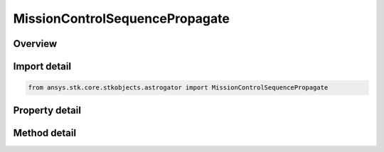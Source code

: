 MissionControlSequencePropagate
===============================

.. py:class:: ansys.stk.core.stkobjects.astrogator.MissionControlSequencePropagate

   Bases: :py:class:`~ansys.stk.core.stkobjects.astrogator.IMissionControlSequenceSegment`, :py:class:`~ansys.stk.core.stkobjects.astrogator.IComponentInfo`, :py:class:`~ansys.stk.core.stkobjects.astrogator.ICloneable`, :py:class:`~ansys.stk.core.stkobjects.astrogator.IRuntimeTypeInfoProvider`

   The Propagate segment.

.. py:currentmodule:: MissionControlSequencePropagate

Overview
--------

.. tab-set::

    .. tab-item:: Methods
        
        .. list-table::
            :header-rows: 0
            :widths: auto

            * - :py:attr:`~ansys.stk.core.stkobjects.astrogator.MissionControlSequencePropagate.enable_control_parameter`
              - Enable or disables the specified control parameter.
            * - :py:attr:`~ansys.stk.core.stkobjects.astrogator.MissionControlSequencePropagate.disable_control_parameter`
              - Disables the specified control parameter.
            * - :py:attr:`~ansys.stk.core.stkobjects.astrogator.MissionControlSequencePropagate.is_control_parameter_enabled`
              - Sees if the specified control is enabled.

    .. tab-item:: Properties
        
        .. list-table::
            :header-rows: 0
            :widths: auto

            * - :py:attr:`~ansys.stk.core.stkobjects.astrogator.MissionControlSequencePropagate.propagator_name`
              - Gets or sets the propagator.
            * - :py:attr:`~ansys.stk.core.stkobjects.astrogator.MissionControlSequencePropagate.stopping_conditions`
              - Get the list of stopping conditions defined for the segment.
            * - :py:attr:`~ansys.stk.core.stkobjects.astrogator.MissionControlSequencePropagate.min_propagation_time`
              - Gets or sets the minimum time that must elapse from the beginning of the segment until Astrogator will begin checking stopping conditions for satisfaction. Uses Time Dimension.
            * - :py:attr:`~ansys.stk.core.stkobjects.astrogator.MissionControlSequencePropagate.max_propagation_time`
              - Gets or sets the maximum propagation time, after which the segment will end regardless of whether the stopping conditions have been satisfied. Uses Time Dimension.
            * - :py:attr:`~ansys.stk.core.stkobjects.astrogator.MissionControlSequencePropagate.enable_max_propagation_time`
              - If true, the maximum propagation time is enforced.
            * - :py:attr:`~ansys.stk.core.stkobjects.astrogator.MissionControlSequencePropagate.enable_warning_message`
              - If true, Astrogator will issue a warning message if propagation is stopped by the Maximum Propagation Time parameter.
            * - :py:attr:`~ansys.stk.core.stkobjects.astrogator.MissionControlSequencePropagate.control_parameters_available`
              - Returns whether or not the control parameters can be set.
            * - :py:attr:`~ansys.stk.core.stkobjects.astrogator.MissionControlSequencePropagate.override_max_propagation_time`
              - Override Maximum Propagation Time - if there is a duration or epoch stopping condition that occurs after the maximum propagation time, ignore the maximum propagation time.
            * - :py:attr:`~ansys.stk.core.stkobjects.astrogator.MissionControlSequencePropagate.should_stop_for_initially_surpassed_epoch_stopping_conditions`
              - Stop immediately if propagation begins beyond an active epoch stopping condition.
            * - :py:attr:`~ansys.stk.core.stkobjects.astrogator.MissionControlSequencePropagate.should_reinitialize_stm_at_start_of_segment_propagation`
              - If this segment is propagating the state transition matrix, reset it to the identity matrix at the start of the segment.



Import detail
-------------

.. code-block:: python

    from ansys.stk.core.stkobjects.astrogator import MissionControlSequencePropagate


Property detail
---------------

.. py:property:: propagator_name
    :canonical: ansys.stk.core.stkobjects.astrogator.MissionControlSequencePropagate.propagator_name
    :type: str

    Gets or sets the propagator.

.. py:property:: stopping_conditions
    :canonical: ansys.stk.core.stkobjects.astrogator.MissionControlSequencePropagate.stopping_conditions
    :type: IStoppingConditionCollection

    Get the list of stopping conditions defined for the segment.

.. py:property:: min_propagation_time
    :canonical: ansys.stk.core.stkobjects.astrogator.MissionControlSequencePropagate.min_propagation_time
    :type: float

    Gets or sets the minimum time that must elapse from the beginning of the segment until Astrogator will begin checking stopping conditions for satisfaction. Uses Time Dimension.

.. py:property:: max_propagation_time
    :canonical: ansys.stk.core.stkobjects.astrogator.MissionControlSequencePropagate.max_propagation_time
    :type: float

    Gets or sets the maximum propagation time, after which the segment will end regardless of whether the stopping conditions have been satisfied. Uses Time Dimension.

.. py:property:: enable_max_propagation_time
    :canonical: ansys.stk.core.stkobjects.astrogator.MissionControlSequencePropagate.enable_max_propagation_time
    :type: bool

    If true, the maximum propagation time is enforced.

.. py:property:: enable_warning_message
    :canonical: ansys.stk.core.stkobjects.astrogator.MissionControlSequencePropagate.enable_warning_message
    :type: bool

    If true, Astrogator will issue a warning message if propagation is stopped by the Maximum Propagation Time parameter.

.. py:property:: control_parameters_available
    :canonical: ansys.stk.core.stkobjects.astrogator.MissionControlSequencePropagate.control_parameters_available
    :type: bool

    Returns whether or not the control parameters can be set.

.. py:property:: override_max_propagation_time
    :canonical: ansys.stk.core.stkobjects.astrogator.MissionControlSequencePropagate.override_max_propagation_time
    :type: bool

    Override Maximum Propagation Time - if there is a duration or epoch stopping condition that occurs after the maximum propagation time, ignore the maximum propagation time.

.. py:property:: should_stop_for_initially_surpassed_epoch_stopping_conditions
    :canonical: ansys.stk.core.stkobjects.astrogator.MissionControlSequencePropagate.should_stop_for_initially_surpassed_epoch_stopping_conditions
    :type: bool

    Stop immediately if propagation begins beyond an active epoch stopping condition.

.. py:property:: should_reinitialize_stm_at_start_of_segment_propagation
    :canonical: ansys.stk.core.stkobjects.astrogator.MissionControlSequencePropagate.should_reinitialize_stm_at_start_of_segment_propagation
    :type: bool

    If this segment is propagating the state transition matrix, reset it to the identity matrix at the start of the segment.


Method detail
-------------












.. py:method:: enable_control_parameter(self, param: CONTROL_ADVANCED) -> None
    :canonical: ansys.stk.core.stkobjects.astrogator.MissionControlSequencePropagate.enable_control_parameter

    Enable or disables the specified control parameter.

    :Parameters:

    **param** : :obj:`~CONTROL_ADVANCED`

    :Returns:

        :obj:`~None`

.. py:method:: disable_control_parameter(self, param: CONTROL_ADVANCED) -> None
    :canonical: ansys.stk.core.stkobjects.astrogator.MissionControlSequencePropagate.disable_control_parameter

    Disables the specified control parameter.

    :Parameters:

    **param** : :obj:`~CONTROL_ADVANCED`

    :Returns:

        :obj:`~None`

.. py:method:: is_control_parameter_enabled(self, param: CONTROL_ADVANCED) -> bool
    :canonical: ansys.stk.core.stkobjects.astrogator.MissionControlSequencePropagate.is_control_parameter_enabled

    Sees if the specified control is enabled.

    :Parameters:

    **param** : :obj:`~CONTROL_ADVANCED`

    :Returns:

        :obj:`~bool`








